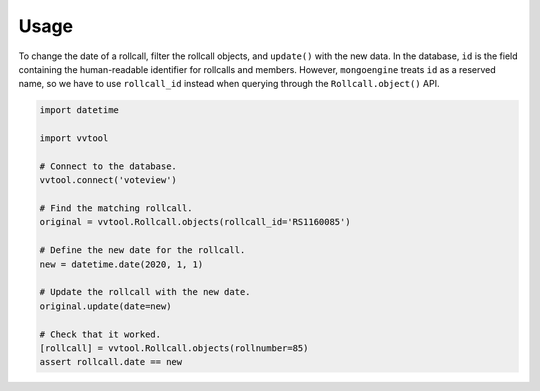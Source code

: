 =====
Usage
=====

To change the date of a rollcall, filter the rollcall objects, and ``update()``
with the new data. In the database, ``id`` is the field containing the
human-readable identifier for rollcalls and members. However, ``mongoengine``
treats ``id`` as a reserved name, so we have to use ``rollcall_id`` instead when
querying through the ``Rollcall.object()`` API.

.. code-block:: python

        import datetime

	import vvtool

        # Connect to the database.
        vvtool.connect('voteview')

        # Find the matching rollcall.
        original = vvtool.Rollcall.objects(rollcall_id='RS1160085')

        # Define the new date for the rollcall.
        new = datetime.date(2020, 1, 1)

        # Update the rollcall with the new date.
        original.update(date=new)

        # Check that it worked.
        [rollcall] = vvtool.Rollcall.objects(rollnumber=85)
        assert rollcall.date == new
